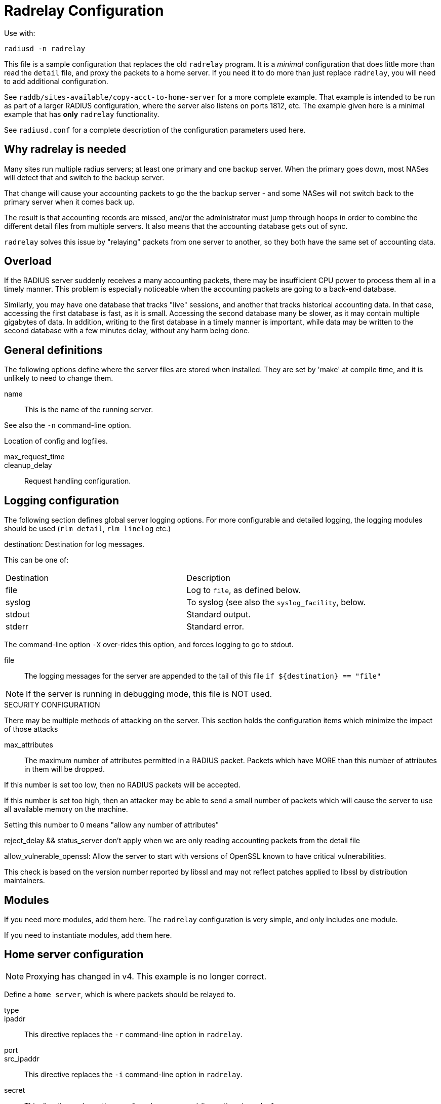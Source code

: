 



= Radrelay Configuration

Use with:

    radiusd -n radrelay

This file is a sample configuration that replaces the old
`radrelay` program.  It is a _minimal_ configuration that
does little more than read the `detail` file, and proxy the
packets to a home server.  If you need it to do more than
just replace `radrelay`, you will need to add additional
configuration.

See `raddb/sites-available/copy-acct-to-home-server` for a
more complete example.  That example is intended to be run
as part of a larger RADIUS configuration, where the server
also listens on ports 1812, etc.  The example given here
is a minimal example that has *only* `radrelay` functionality.

See `radiusd.conf` for a complete description of the configuration
parameters used here.

## Why radrelay is needed

Many sites run multiple radius servers; at least one primary and one
backup server. When the primary goes down, most NASes will detect that
and switch to the backup server.

That change will cause your accounting packets to go the the backup
server - and some NASes will not switch back to the primary server
when it comes back up.

The result is that accounting records are missed, and/or the
administrator must jump through hoops in order to combine the
different detail files from multiple servers. It also means that the
accounting database gets out of sync.

`radrelay` solves this issue by "relaying" packets from one server to
another, so they both have the same set of accounting data.

## Overload

If the RADIUS server suddenly receives a many accounting packets,
there may be insufficient CPU power to process them all in a timely
manner.  This problem is especially noticeable when the accounting
packets are going to a back-end database.

Similarly, you may have one database that tracks "live" sessions, and
another that tracks historical accounting data.  In that case,
accessing the first database is fast, as it is small.  Accessing the
second database many be slower, as it may contain multiple gigabytes
of data.  In addition, writing to the first database in a timely
manner is important, while data may be written to the second database
with a few minutes delay, without any harm being done.



## General definitions

The following options define where the server files are stored
when installed. They are set by 'make' at compile time, and it
is unlikely to need to change them.



name:: This is the name of the running server.

See also the `-n` command-line option.



Location of config and logfiles.



max_request_time::
cleanup_delay::

Request handling configuration.



## Logging configuration

The following section defines global server logging options.
For more configurable and detailed logging, the logging modules
should be used (`rlm_detail`, `rlm_linelog` etc.)


destination: Destination for log messages.

This can be one of:

|===
| Destination | Description
| file        | Log to `file`, as defined below.
| syslog      | To syslog (see also the `syslog_facility`, below.
| stdout      | Standard output.
| stderr      | Standard error.
|===

The command-line option `-X` over-rides this option, and forces
logging to go to stdout.



file:: The logging messages for the server are appended to the
tail of this file `if ${destination} == "file"`

NOTE: If the server is running in debugging mode, this file is
NOT used.



.SECURITY CONFIGURATION

There may be multiple methods of attacking on the server.  This
section holds the configuration items which minimize the impact
of those attacks


max_attributes:: The maximum number of attributes
permitted in a RADIUS packet.  Packets which have MORE
than this number of attributes in them will be dropped.

If this number is set too low, then no RADIUS packets
will be accepted.

If this number is set too high, then an attacker may be
able to send a small number of packets which will cause
the server to use all available memory on the machine.

Setting this number to 0 means "allow any number of attributes"



reject_delay && status_server don't apply when we are
only reading accounting packets from the detail file



allow_vulnerable_openssl: Allow the server to start with
versions of OpenSSL known to have critical vulnerabilities.

This check is based on the version number reported by libssl
and may not reflect patches applied to libssl by
distribution maintainers.



## Modules

If you need more modules, add them here. The `radrelay`
configuration is very simple, and only includes one module.



If you need to instantiate modules, add them here.



## Home server configuration


NOTE: Proxying has changed in v4.  This example is no longer correct.



Define a `home server`, which is where packets should be
relayed to.


type::



ipaddr:: This directive replaces the `-r` command-line option
in `radrelay`.



port::



src_ipaddr:: This directive replaces the `-i` command-line option
in `radrelay`.



secret:: This directive replaces the `-s`, `-S`, and `-n` command-line
options in `radrelay`.



List one or more home servers here for fail-over,
load-balancing, etc. By default we just send all relayed
packets to the one home server, `home1`, defined above.



Create a dummy realm that relays to the above server pool.



## Server configuration

We now define a virtual server to read RADIUS packets from a
'detail' file, and proxy them to the dummy realm above.


Read the detail file:


type::



filename:: The filename here should be the same as the one used by the
main `radiusd` program.

It writes the file using the `detail` module (see `raddb/modules/detail`).



load_factor::



This section is called when the server receives an
Accounting-Request packet (which will be from the
"detail" reader above.

See also `raddb/sites-available/copy-acct-to-home-server`
for additional description.


Proxy the packet using the given realm.
Note that we do not use the realm for anything else such
as prefix/suffix stripping, or comparisons.


== Default Configuration

```
prefix = /Users/alandekok/git/wrapper//install
exec_prefix = ${prefix}
sysconfdir = ${prefix}/etc
localstatedir = ${prefix}/var
sbindir = ${exec_prefix}/sbin
logdir = ${localstatedir}/log/radius
raddbdir = ${sysconfdir}/raddb
radacctdir = ${logdir}/radacct
name = radrelay
confdir = ${raddbdir}
run_dir = ${localstatedir}/run/${name}
libdir = ${exec_prefix}/lib
pidfile = ${run_dir}/${name}.pid
max_request_time = 30
cleanup_delay = 5
log {
	destination = file
	file = ${logdir}/${name}.log
}
security {
	max_attributes = 200
	allow_vulnerable_openssl = no
}
modules {
	$INCLUDE ${confdir}/mods-enabled/always
}
instantiate {
}
home_server home1 {
	type = acct
	ipaddr = 192.0.2.20
	port = 1812
#	src_ipaddr = 192.0.2.1
	secret = testing123
}
home_server_pool radrelay {
	type = fail-over
	home_server = home1
}
realm radrelay {
	acct_pool = radrelay
}
server radrelay {
	listen {
		type = detail
		filename = ${radacctdir}/detail
		load_factor = 90
	}
	recv Accounting-Request {
		update control {
			Proxy-To-Realm := "radrelay"
		}
	}
}
```

// Copyright (C) 2025 Network RADIUS SAS.  Licenced under CC-by-NC 4.0.
// This documentation was developed by Network RADIUS SAS.
